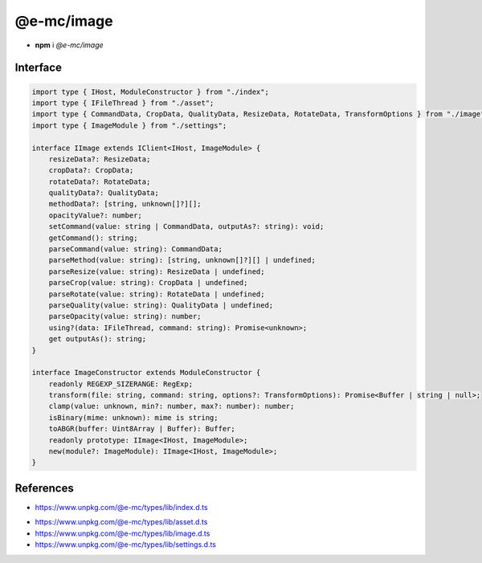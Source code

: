 ===========
@e-mc/image
===========

- **npm** i *@e-mc/image*

Interface
=========

.. code-block:: typescript

  import type { IHost, ModuleConstructor } from "./index";
  import type { IFileThread } from "./asset";
  import type { CommandData, CropData, QualityData, ResizeData, RotateData, TransformOptions } from "./image";
  import type { ImageModule } from "./settings";

  interface IImage extends IClient<IHost, ImageModule> {
      resizeData?: ResizeData;
      cropData?: CropData;
      rotateData?: RotateData;
      qualityData?: QualityData;
      methodData?: [string, unknown[]?][];
      opacityValue?: number;
      setCommand(value: string | CommandData, outputAs?: string): void;
      getCommand(): string;
      parseCommand(value: string): CommandData;
      parseMethod(value: string): [string, unknown[]?][] | undefined;
      parseResize(value: string): ResizeData | undefined;
      parseCrop(value: string): CropData | undefined;
      parseRotate(value: string): RotateData | undefined;
      parseQuality(value: string): QualityData | undefined;
      parseOpacity(value: string): number;
      using?(data: IFileThread, command: string): Promise<unknown>;
      get outputAs(): string;
  }

  interface ImageConstructor extends ModuleConstructor {
      readonly REGEXP_SIZERANGE: RegExp;
      transform(file: string, command: string, options?: TransformOptions): Promise<Buffer | string | null>;
      clamp(value: unknown, min?: number, max?: number): number;
      isBinary(mime: unknown): mime is string;
      toABGR(buffer: Uint8Array | Buffer): Buffer;
      readonly prototype: IImage<IHost, ImageModule>;
      new(module?: ImageModule): IImage<IHost, ImageModule>;
  }

References
==========

* https://www.unpkg.com/@e-mc/types/lib/index.d.ts

- https://www.unpkg.com/@e-mc/types/lib/asset.d.ts
- https://www.unpkg.com/@e-mc/types/lib/image.d.ts
- https://www.unpkg.com/@e-mc/types/lib/settings.d.ts